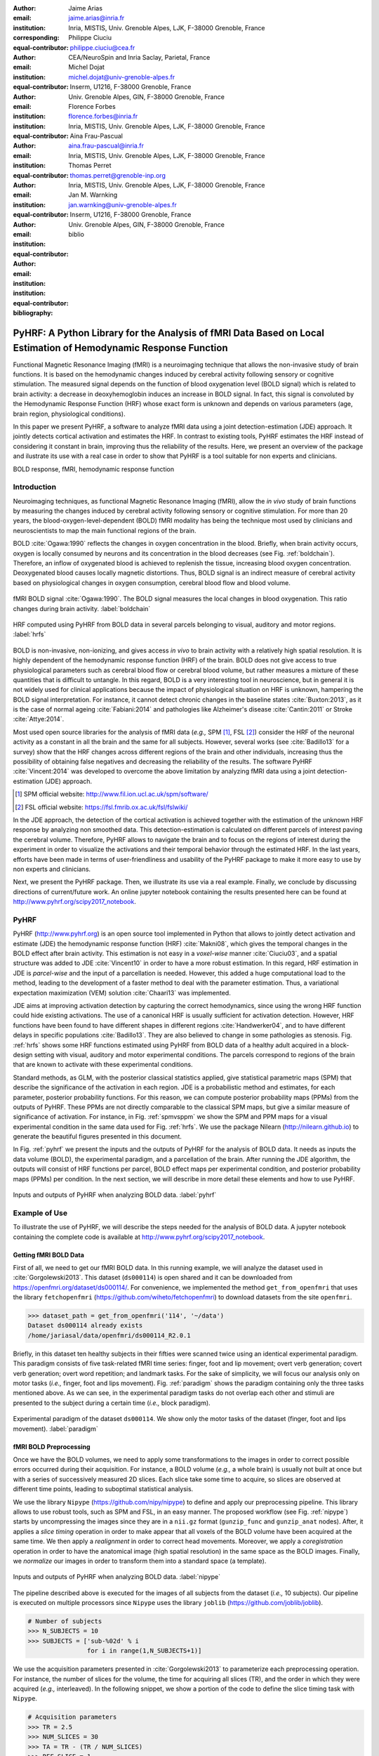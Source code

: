 :author: Jaime Arias
:email: jaime.arias@inria.fr
:institution: Inria, MISTIS, Univ. Grenoble Alpes, LJK, F-38000 Grenoble, France
:corresponding:
:equal-contributor:

:author: Philippe Ciuciu
:email: philippe.ciuciu@cea.fr
:institution: CEA/NeuroSpin and Inria Saclay, Parietal, France
:equal-contributor:

:author: Michel Dojat
:email: michel.dojat@univ-grenoble-alpes.fr
:institution: Inserm, U1216, F-38000 Grenoble, France
:institution: Univ. Grenoble Alpes, GIN, F-38000 Grenoble, France
:equal-contributor:

:author: Florence Forbes
:email: florence.forbes@inria.fr
:institution: Inria, MISTIS, Univ. Grenoble Alpes, LJK, F-38000 Grenoble, France
:equal-contributor:

:author: Aina Frau-Pascual
:email: aina.frau-pascual@inria.fr
:institution: Inria, MISTIS, Univ. Grenoble Alpes, LJK, F-38000 Grenoble, France
:equal-contributor:

:author: Thomas Perret
:email: thomas.perret@grenoble-inp.org
:institution: Inria, MISTIS, Univ. Grenoble Alpes, LJK, F-38000 Grenoble, France
:equal-contributor:

:author: Jan M. Warnking
:email: jan.warnking@univ-grenoble-alpes.fr
:institution: Inserm, U1216, F-38000 Grenoble, France
:institution: Univ. Grenoble Alpes, GIN, F-38000 Grenoble, France
:equal-contributor:

:bibliography: biblio

----------------------------------------------------------------------------------------------------------------
PyHRF: A Python Library for the Analysis of fMRI Data Based on Local Estimation of Hemodynamic Response Function
----------------------------------------------------------------------------------------------------------------

.. class:: abstract

   Functional Magnetic Resonance Imaging (fMRI) is a neuroimaging technique
   that allows the non-invasive study of brain functions. It is based on the
   hemodynamic changes induced by cerebral activity following sensory or
   cognitive stimulation. The measured signal depends on the function of blood
   oxygenation level (BOLD signal) which is related to brain activity:
   a decrease in deoxyhemoglobin induces an increase in BOLD signal. In fact,
   this signal is convoluted by the Hemodynamic Response Function (HRF) whose
   exact form is unknown and depends on various parameters (age, brain region,
   physiological conditions).

   In this paper we present PyHRF, a software to analyze fMRI data using
   a joint detection-estimation (JDE) approach. It jointly detects cortical
   activation and estimates the HRF. In contrast to existing tools, PyHRF
   estimates the HRF instead of considering it constant in brain, improving
   thus the reliability of the results. Here, we present an overview of the
   package and ilustrate its use with a real case in order to show that PyHRF
   is a tool suitable for non experts and clinicians.

.. class:: keywords

   BOLD response, fMRI, hemodynamic response function


Introduction
------------

Neuroimaging techniques, as functional Magnetic Resonance Imaging (fMRI), allow
the *in vivo* study of brain functions by measuring the changes induced by
cerebral activity following sensory or cognitive stimulation. For more than
20 years, the blood-oxygen-level-dependent (BOLD) fMRI modality has being the
technique most used by clinicians and neuroscientists to map the main
functional regions of the brain.

BOLD :cite:`Ogawa:1990` reflects the changes in oxygen concentration in the
blood. Briefly, when brain activity occurs, oxygen is locally consumed by
neurons and its concentration in the blood decreases (see Fig.
:ref:`boldchain`).  Therefore, an inflow of oxygenated blood is achieved to
replenish the tissue, increasing blood oxygen concentration. Deoxygenated blood
causes locally magnetic distortions. Thus, BOLD signal is an indirect measure
of cerebral activity based on physiological changes in oxygen consumption,
cerebral blood flow and blood volume.

.. figure:: figures/bold_chain.pdf
   :align: center
   :figclass: htb

   fMRI BOLD signal :cite:`Ogawa:1990`. The BOLD signal measures the local
   changes in blood oxygenation. This ratio changes during brain activity.
   :label:`boldchain`


.. INFO: I put the figure here in order to display it on the top of the second page.

.. figure:: figures/rois_hrfs.pdf
   :align: center
   :scale: 25%
   :figclass: wt

   HRF computed using PyHRF from BOLD data in several parcels belonging to
   visual, auditory and motor regions. :label:`hrfs`


BOLD is non-invasive, non-ionizing, and gives access *in vivo* to brain
activity with a relatively high spatial resolution. It is highly dependent of
the hemodynamic response function (HRF) of the brain. BOLD does not give access
to true physiological parameters such as cerebral blood flow or cerebral blood
volume, but rather measures a mixture of these quantities that is difficult to
untangle. In this regard, BOLD is a very interesting tool in neuroscience, but
in general it is not widely used for clinical applications because the impact
of physiological situation on HRF is unknown, hampering the BOLD signal
interpretation. For instance, it cannot detect chronic changes in the baseline
states :cite:`Buxton:2013`, as it is the case of normal ageing
:cite:`Fabiani:2014` and pathologies like Alzheimer's disease
:cite:`Cantin:2011` or Stroke :cite:`Attye:2014`.

Most used open source libraries for the analysis of fMRI data (*e.g.,* SPM
[#]_, FSL [#]_) consider the HRF of the neuronal activity as
a constant in all the brain and the same for all subjects. However, several
works (see :cite:`Badillo13` for a survey) show that the HRF changes across
different regions of the brain and other individuals, increasing thus the
possibility of obtaining false negatives and decreasing the reliability of the
results. The software PyHRF :cite:`Vincent:2014` was developed to overcome the
above limitation by analyzing fMRI data using a joint detection-estimation
(JDE) approach.


.. [#] SPM official website: http://www.fil.ion.ucl.ac.uk/spm/software/

.. [#] FSL official website: https://fsl.fmrib.ox.ac.uk/fsl/fslwiki/


In the JDE approach, the detection of the cortical activation is achieved
together with the estimation of the unknown HRF response by analyzing non
smoothed data.  This detection-estimation is calculated on different parcels of
interest paving the cerebral volume.  Therefore, PyHRF allows to navigate the
brain and to focus on the regions of interest during the experiment in order to
visualize the activations and their temporal behavior through the estimated
HRF. In the last years, efforts have been made in terms of user-friendliness
and usability of the PyHRF package to make it more easy to use by non experts
and clinicians.

Next, we present the PyHRF package. Then, we illustrate its use via a real
example.  Finally, we conclude by discussing directions of current/future work.
An online jupyter notebook containing the results presented here can be found
at http://www.pyhrf.org/scipy2017_notebook.


.. Background
.. ----------
..
.. The development of neuroimaging techniques have allowed neuroscientifics to
.. study brain function *in vivo*, in the healthy and pathological conditions.
.. Since brain function is related to blood oxygen supply, the access to blood
.. perfusion (the arrival of blood supply to a tissue) with neuroimaging is also
.. an important tool for brain research. Different imaging techniques have been
.. developed following different principles. Next, we briefly introduce fMRI and
.. BOLD modality.
..
.. Functional Magnetic Resonance Imaging (fMRI)
.. ~~~~~~~~~~~~~~~~~~~~~~~~~~~~~~~~~~~~~~~~~~~~
..
.. Magnetic Resonance Imaging (MRI) uses nuclear magnetic resonance (NMR):
.. physical phenomenon in which protons inside a magnetic field align their spin
.. with the magnetic field vector and can absorb and re-emit electromagnetic
.. radiation. In MRI, a large cylindrical magnet creates a magnetic field around
.. the subject, that is place inside (see Figure :ref:`irm3t`). Then, radio waves
.. are sent and their echo signals are collected and used to construct an image.
..
.. .. figure:: figures/irm_3t_neurospin.jpg
..    :align: center
..    :figclass: bht
..
..    3T MRI scanner at Neurospin for clinical research. :label:`irm3t`
..
..
.. Blood-Oxygen-Level-Dependent (BOLD) fMRI
.. ~~~~~~~~~~~~~~~~~~~~~~~~~~~~~~~~~~~~~~~~
..
.. In 1990 a Japanese scientist called S. Ogawa :cite:`Ogawa:1990` discovered that
.. the scanner can "see" where the blood goes after brain activity happens. This
.. is due to the fact that hemoglobin works as a natural contrast agent: changes
.. in the local oxygenation of the blood cause magnetic distortions that the
.. scanner can detect. These changes in local oxygenation of the blood happen with
.. brain activity, since oxygen is consumed and a subsequent blood supply causes
.. an over-oxygenation of the local blood. This effect is called the Blood Oxygen
.. Level Dependent (BOLD) effect and it is a popular measure in fMRI because there
.. is no need for the invasive injection of other contrast agents (see Figure
.. :ref:`boldchain`). With the BOLD signal, we can measure the effect of brain
.. activity after a stimulus is given or a specific task is performed.
..
.. .. figure:: figures/bold_chain.pdf
..    :align: center
..    :scale: 50%
..    :figclass: w
..
..    fMRI BOLD signal :cite:`Ogawa:1990`. The BOLD signal measures the local
..    changes in blood oxygenation. This ratio changes during brain activity.
..    :label:`boldchain`
..

PyHRF
-----


PyHRF (http://www.pyhrf.org) is an open source tool implemented in Python that
allows to jointly detect activation and estimate (JDE) the hemodynamic response
function (HRF) :cite:`Makni08`, which gives the temporal changes in the BOLD
effect after brain activity.  This estimation is not easy in a *voxel-wise*
manner :cite:`Ciuciu03`, and a spatial structure was added to JDE
:cite:`Vincent10` in order to have a more robust estimation. In this regard,
HRF estimation in JDE is *parcel-wise* and the input of a parcellation is
needed.  However, this added a huge computational load to the method, leading
to the development of a faster method to deal with the parameter estimation.
Thus, a variational expectation maximization (VEM) solution :cite:`Chaari13`
was implemented.


.. In fact, PyHRF is composed of some C-extensions that handle computationally
.. intensive parts of the algorithms. The package relies on robust scientific
.. libraries such as Numpy [#]_, Scipy [#]_, Nipy [#]_ as well as Nibabel [#]_ to
.. handle data reading/writing in the NIFTI format. Its source code is hosted on
.. Github (https://github.com/pyhrf/pyhrf) and it can be easily installed from the
.. PyPi repository (https://pypi.python.org/pypi/pyhrf). The reader can found the
.. documentation of PyHRF and all the related information at http://www.pyhrf.org.
..
.. .. [#] Numpy official website: http://www.numpy.org/
.. .. [#] Scipy official website: https://www.scipy.org/
.. .. [#] Nipy official website: http://nipy.org/nipy/
.. .. [#] Nibabel official website: http://nipy.org/nibabel/


JDE aims at improving activation detection by capturing the correct
hemodynamics, since using the wrong HRF function could hide existing
activations. The use of a canonical HRF is usually sufficient for activation
detection. However, HRF functions have been found to have different shapes in
different regions :cite:`Handwerker04`, and to have different delays in
specific populations :cite:`Badillo13`. They are also believed to change in
some pathologies as stenosis. Fig. :ref:`hrfs` shows some HRF functions
estimated using PyHRF from BOLD data of a healthy adult acquired in
a block-design setting with visual, auditory and motor experimental conditions.
The parcels correspond to regions of the brain that are known to activate with
these experimental conditions.

Standard methods, as GLM, with the posterior classical statistics applied, give
statistical parametric maps (SPM) that describe the significance of the
activation in each region. JDE is a probabilistic method and estimates, for
each parameter, posterior probability functions. For this reason, we can
compute posterior probability maps (PPMs) from the outputs of PyHRF. These PPMs
are not directly comparable to the classical SPM maps, but give a similar
measure of significance of activation. For instance, in Fig. :ref:`spmvsppm` we
show the SPM and PPM maps for a visual experimental condition in the same data
used for Fig. :ref:`hrfs`. We use the package Nilearn
(http://nilearn.github.io) to generate the beautiful figures presented in this
document.


.. INFO: I use raw latex to display two subfigures

.. raw:: latex

   \begin{figure}[!htb]
   \centering
   \hspace{-12mm} (a) \hspace{36mm} (b) \\[3mm]
   \includegraphics[width=0.2\textwidth]{figures/visual_ppm.pdf}\hspace{5mm}
   \includegraphics[width=0.2\textwidth]{figures/visual_pvalue.pdf}
   \caption{PPM (a) and SPM (b) maps computed with JDE and GLM, respectively. Scale is logarithmic.} \DUrole{label}{spmvsppm}
   \end{figure}


In Fig. :ref:`pyhrf` we present the inputs and the outputs of PyHRF for the
analysis of BOLD data. It needs as inputs the data volume (BOLD), the
experimental paradigm, and a parcellation of the brain. After running the JDE
algorithm, the outputs will consist of HRF functions per parcel, BOLD effect
maps per experimental condition, and posterior probability maps (PPMs) per
condition. In the next section, we will describe in more detail these elements
and how to use PyHRF.

.. figure:: figures/pyhrf4bold.pdf
   :align: center
   :scale: 50%
   :figclass: w

   Inputs and outputs of PyHRF when analyzing BOLD data. :label:`pyhrf`


Example of Use
--------------

To illustrate the use of PyHRF, we will describe the steps needed for the
analysis of BOLD data. A jupyter notebook containing the complete code is
available at http://www.pyhrf.org/scipy2017_notebook.


Getting fMRI BOLD Data
~~~~~~~~~~~~~~~~~~~~~~

First of all, we need to get our fMRI BOLD data. In this running example, we
will analyze the dataset used in :cite:`Gorgolewski2013`. This dataset
(``ds000114``) is open shared and it can be downloaded from
https://openfmri.org/dataset/ds000114/. For convenience, we implemented the
method ``get_from_openfmri`` that uses the library ``fetchopenfmri``
(https://github.com/wiheto/fetchopenfmri) to download datasets from the site
``openfmri``.

.. code-block:: python

    >>> dataset_path = get_from_openfmri('114', '~/data')
    Dataset ds000114 already exists
    /home/jariasal/data/openfmri/ds000114_R2.0.1

Briefly, in this dataset ten healthy subjects in their fifties were scanned
twice using an identical experimental paradigm. This paradigm consists of five
task-related fMRI time series: finger, foot and lip movement; overt verb
generation; covert verb generation; overt word repetition; and landmark tasks.
For the sake of simplicity, we will focus our analysis only on motor tasks
(*i.e.,* finger, foot and lips movement). Fig. :ref:`paradigm` shows the
paradigm containing only the three tasks mentioned above. As we can see, in the
experimental paradigm tasks do not overlap each other and stimuli are presented
to the subject during a certain time (*i.e.,* block paradigm).

.. figure:: figures/paradigm.png
   :align: center
   :figclass: htb

   Experimental paradigm of the dataset ``ds000114``. We show only the motor
   tasks of the dataset (finger, foot and lips movement). :label:`paradigm`


fMRI BOLD Preprocessing
~~~~~~~~~~~~~~~~~~~~~~~

Once we have the BOLD volumes, we need to apply some transformations to the
images in order to correct possible errors occurred during their acquisition.
For instance, a BOLD volume (*e.g.,* a whole brain) is usually not built at
once but with a series of successively measured 2D slices. Each slice take some
time to acquire, so slices are observed at different time points, leading to
suboptimal statistical analysis.

We use the library ``Nipype`` (https://github.com/nipy/nipype) to define and
apply our preprocessing pipeline. This library allows to use  robust tools,
such as SPM and FSL, in an easy manner. The proposed workflow (see Fig.
:ref:`nipype`) starts by uncompressing the images since they are in
a ``nii.gz`` format (``gunzip_func`` and ``gunzip_anat`` nodes). After, it
applies a *slice timing* operation in order to make appear that all voxels of
the BOLD volume have been acquired at the same time. We then apply
a *realignment* in order to correct head movements. Moreover, we apply
a *coregistration* operation in order to have the anatomical image (high
spatial resolution) in the same space as the BOLD images. Finally, we
*normalize* our images in order to transform them into a standard space (a
template).


.. figure:: figures/nipype_workflow.png
   :align: center
   :figclass: htb

   Inputs and outputs of PyHRF when analyzing BOLD data. :label:`nipype`


The pipeline described above is executed for the images of all subjects from
the dataset (*i.e.,* 10 subjects). Our pipeline is executed on multiple
processors since ``Nipype`` uses the library ``joblib``
(https://github.com/joblib/joblib).

.. code-block:: python

    # Number of subjects
    >>> N_SUBJECTS = 10
    >>> SUBJECTS = ['sub-%02d' % i
                    for i in range(1,N_SUBJECTS+1)]


We use the acquisition parameters presented in :cite:`Gorgolewski2013` to
parameterize each preprocessing operation. For instance, the number of slices
for the volume, the time for acquiring all slices (TR), and the order in which
they were acquired (*e.g.,* interleaved). In the following snippet, we show
a portion of the code to define the slice timing task with ``Nipype``.


.. code-block:: python

    # Acquisition parameters
    >>> TR = 2.5
    >>> NUM_SLICES = 30
    >>> TA = TR - (TR / NUM_SLICES)
    >>> REF_SLICE = 1

    # interleaved slice order
    >>> SLICE_ORDER = list(range(1, NUM_SLICES+1, 2) +
                           range(2, NUM_SLICES+1, 2))

    # slice timing with SPM
    >>> slice_timing = Node(
          spm.SliceTiming(num_slices=NUM_SLICES,
                          time_repetition=TR,
                          time_acquisition=TA,
                          slice_order=SLICE_ORDER,
                          ref_slice=REF_SLICE),
          name='slice_timing_node')


PyHRF Analysis (Inputs)
~~~~~~~~~~~~~~~~~~~~~~~

So far, we have prepared our functional and structural images for BOLD
analysis. It is important to note that PyHRF receives *non-smoothed* images as
input, thus we exclude this operation from our preprocessing pipeline.

For the sake of simplicity, in our running example we only analyze the 4th
subject from our dataset. Additionally, we will use the package ``Nilearn``
(http://nilearn.github.io/) to load and visualize neuroimaging volumes. Fig.
:ref:`bold` shows the mean of the functional images of the 4th subject after
preprocessing.


.. figure:: figures/bold.png
   :align: center
   :figclass: htb

   Mean of all preprocessed functional images (over time) of the 4th subject of
   the dataset ``ds000114``. :label:`bold`


As we explained before, the JDE framework estimates HRF parcels-wide. This
means that PyHRF needs a parcellation mask to compute the estimation-detection.
The package provides a Willard atlas :cite:`Richiardi2015` (see Fig.
:ref:`willard`) created from the files distributed by Stanford
(http://findlab.stanford.edu/functional_ROIs.html). This atlas has a voxel
resolution of 3x3x3mm and a volume shape of 53x63x52 voxels.

.. figure:: figures/willard.png
   :align: center
   :figclass: htb

   Willard atlas :cite:`Richiardi2015`. :label:`willard`

We use the method ``get_willard_mask`` to resize the original atlas to match
the shape of the BOLD images to be analyzed. In addition, this method saves the
resampled mask in a specified path. For instance, Fig. :ref:`willard` shows the
Willard atlas resized to the shape of the functional image in Fig.
:ref:`bold`.

.. code-block:: python

    >>> willard = get_willard_mask('~/pyhrf',
                                   '~/data/bold.nii')
    /home/jariasal/pyhrf/mask_parcellation/willard_3mm.nii


PyHRF also needs the experimental paradigm as input. It must be given as
a ``csv`` file following the convention described in the documentation
(https://pyhrf.github.io/manual/paradigm.html). For convenience, we use the
method ``convert_to_pyhrf_csv`` to read the paradigm file provided by the
dataset (a ``tsv`` file) and rewrite it using the PyHRF format. Since each
dataset has its own format for the paradigm, we give it as an input to our
method.

.. code-block:: python

    >>> paradigm = convert_to_pyhrf_csv(
          '~/data/paradigm.tsv', 0,
          ['onset', 'duration', 'weight', 'trial_type'])
    /tmp/tmpM3zBD5


Table :ref:`csv` shows the experimental paradigm of the dataset ``ds000114``
wrote using the PyHRF format.  Note that it only contains motor stimuli since
we are only interested in them for our BOLD analysis. As we will see below,
this paradigm is not optimized for the JDE model of PyHRF. This causes that
some brain areas that are expected to be active, *e.g.,* the supplementary
motor area (SMA), have not significant values in the PPMs generated by PyHRF.

.. table:: Experimental paradigm of the dataset ``ds000114`` containing only
           motor stimuli. The column organization of the file follows the
           PyHRF format. :label:`csv`

    +---------+-----------+-------+----------+-----------+
    | session | condition | onset | duration | amplitude |
    +=========+===========+=======+==========+===========+
    | 0       | Finger    | 10    | 15.0     | 1         |
    +---------+-----------+-------+----------+-----------+
    | 0       | Foot      | 40    | 15.0     | 1         |
    +---------+-----------+-------+----------+-----------+
    | 0       | Lips      | 70    | 15.0     | 1         |
    +---------+-----------+-------+----------+-----------+
    | 0       | Finger    | 100   | 15.0     | 1         |
    +---------+-----------+-------+----------+-----------+
    | 0       | Foot      | 130   | 15.0     | 1         |
    +---------+-----------+-------+----------+-----------+
    | 0       | Lips      | 160   | 15.0     | 1         |
    +---------+-----------+-------+----------+-----------+
    | 0       | Finger    | 190   | 15.0     | 1         |
    +---------+-----------+-------+----------+-----------+
    | 0       | Foot      | 220   | 15.0     | 1         |
    +---------+-----------+-------+----------+-----------+
    | 0       | Lips      | 250   | 15.0     | 1         |
    +---------+-----------+-------+----------+-----------+
    | 0       | Finger    | 280   | 15.0     | 1         |
    +---------+-----------+-------+----------+-----------+
    | 0       | Foot      | 310   | 15.0     | 1         |
    +---------+-----------+-------+----------+-----------+
    | 0       | Lips      | 340   | 15.0     | 1         |
    +---------+-----------+-------+----------+-----------+
    | 0       | Finger    | 370   | 15.0     | 1         |
    +---------+-----------+-------+----------+-----------+
    | 0       | Foot      | 400   | 15.0     | 1         |
    +---------+-----------+-------+----------+-----------+
    | 0       | Lips      | 430   | 15.0     | 1         |
    +---------+-----------+-------+----------+-----------+

PyHRF Analysis (Run)
~~~~~~~~~~~~~~~~~~~~

Now we are ready to start our BOLD analysis with PyHRF. For that, we need to
define some important parameters of the underlying JDE model (*e.g.,* ``beta``,
``hrf-hyperprior``, ``sigma-h``, ``drifts-type``) and a folder to save the
output (``--output``).

Moreover, we need to specify if we want to estimate the HRF response  or use,
for example, its canonical form.  In our running example, we will estimate the
HRF (``--estimate-hrf``) with a time resolution (``--dt``) of 1.25 s,
a duration (``--hrf-duration``) of 25.0 s, and we force to zero the beginning
of the response (``--zero-constraint``).

Once the parameters of the model have been defined, we run our analysis by
using the command-line tool ``pyhrf_jde_vem_analysis`` provided by PyHRF. The
reader can found more details about this command and its parameters in
http://www.pyhrf.org.


.. code-block:: bash

    pyhrf_jde_vem_analysis [options] TR atlas_file \
                            paradigm_file bold_images

.. code-block:: bash

    pyhrf_jde_vem_analysis \
      --estimate-hrf \
      --dt 1.25 \
      --hrf-duration 25.0 \
      --zero-constraint \
      --beta 1.0 \
      --hrf-hyperprior 1000 \
      --sigma-h 0.1 \
      --drifts-type cos \
      --parallel \
      --log-level WARNING \
      --output /home/jariasal/pyhrf \
      2.5 \
      {$HOME}/pyhrf/mask_parcellation/willard_3mm.nii \
      /tmp/tmpM3zBD5
      {$HOME}/data/bold.nii

Observe that we can execute this analysis using several processors
(``--parallel``) because PyHRF uses the library ``joblib``.


PyHRF Analysis (Output)
~~~~~~~~~~~~~~~~~~~~~~~

We show in Fig. :ref:`output` the PPMs (upper left), the active parcels (lower
left) and the estimated HRFs (right), generated by PyHRF, for the motor task
``Finger``. Recall that PyHRF estimates a HRF for each parcel.

Reading the description given in :cite:`Gorgolewski2013`, this task corresponds
to finger tapping. We compared the output of PyHRF with the unthresholded
statistical maps shared on the site *Neurovault*
(http://www.neurovault.org/images/307/) for the same dataset (see Fig.
:ref:`neurovault`) and same task (*i.e.,* finger tapping).  As we can observe,
at cut *z=60* both results (Fig.  :ref:`output` and Fig.  :ref:`neurovault`)
are quite similar, showing an activation in the *supplementary motor area* and
the *left primary sensorimotor cortex*.


.. figure:: figures/neurovault.png
   :align: center
   :figclass: htb

   Unthresholded statistical maps shared on the site ``Neurovault`` for the
   dataset ``ds000114`` and the finger tapping task. It shows a high activation
   in the *supplementary motor area* and the *left primary sensorimotor
   cortex*.  :label:`neurovault`


.. figure:: figures/pyhrf_output.png
   :align: center
   :scale: 35%
   :figclass: w

   PPMs (upper left), active parcels (lower left) and estimated HRFs (right),
   generated by PyHRF for the dataset ``ds000114`` and the finger tapping task.
   The cut z=60 shows a high activation in the *supplementary motor area* and
   the *left primary sensorimotor cortex*. :label:`output`



Concluding Remarks
------------------

In this paper we presented PyHRF, a software to analyze fMRI data using a joint
detection-estimation (JDE) approach of the cerebral activity. Roughly, it
jointly detects cortical activation and estimates the hemodynamic response
function (HRF). Contrary to existing tools, PyHRF estimates the HRF instead of
considering it constant in all the brain and for all subjects, improving thus
the reliability of the results.

PyHRF is an open source software, which has allowed it to evolve rapidly over
the last few years. As we showed, it allows to generate posteriori probability
maps (PPM) to describe the significance of the activation in each region of the
brain. Moreover, PyHRF uses efficient estimation methods in order to provide
a fast and reliable tool. In fact, in 2013, a similar solution based on the
BOLD JDE was developed in PyHRF for the Functional Arterial Spin Labelling
(fASL) :cite:`Vincent13` method, with the inclusion of a physiological prior to
make the perfusion estimation more robust :cite:`Frau14b` :cite:`Frau15a`.
A fast solution for fASL based on VEM was proposed in :cite:`Frau15b`, with
similar results to the classical solution based on stochastic simulation
techniques :cite:`Frau15c`.

In the last years, many efforts are made in terms of user-friendliness and
usability of the PyHRF tool to make it more easy to use by non experts and
clinicians.  Moreover, since PyHRF is able to analyze both BOLD and ASL data,
it has begun to emerge as a tool suitable for use in a clinical environment.
